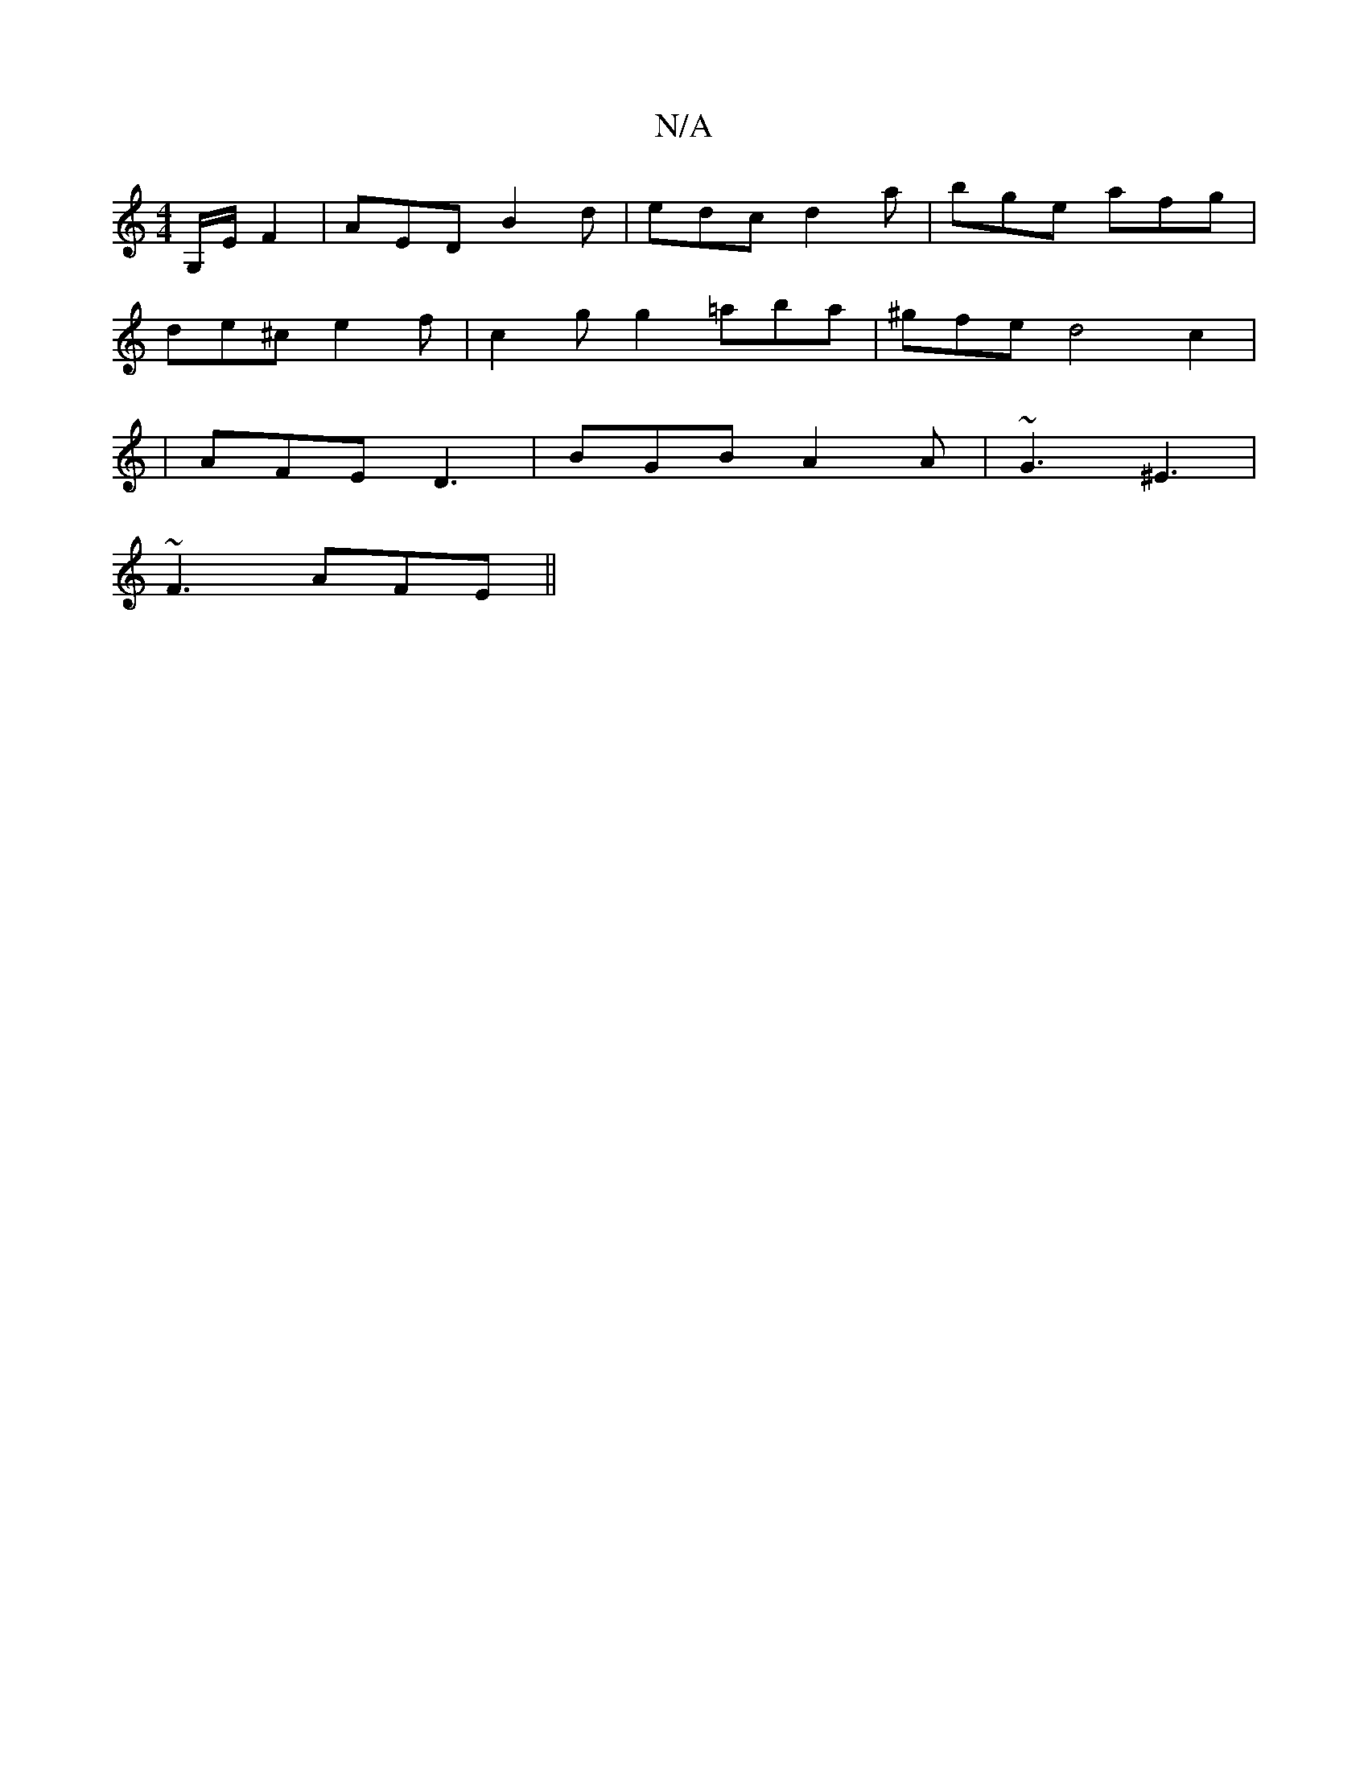 X:1
T:N/A
M:4/4
R:N/A
K:Cmajor
G,/E/2F2 | AED B2d | edc d2 a | bge afg |
de^c e2 f | c2g g2 =aba | ^gfe d4 c2 |
|AFE D3 |BGB A2A|~G3 ^E3|
~F3 AFE||

|:F~E3 BdcA|
FEc d :|

|:G |AGFE D2A2|
G2G2 E2E2:|2 FAF A2 g|
fged cBAG|FGBD D2 D2